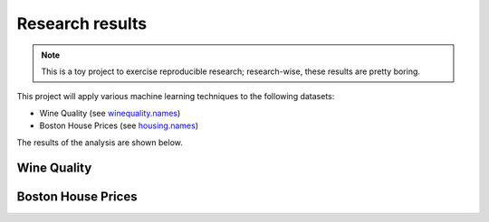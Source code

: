 Research results
================

.. note::
   This is a toy project to exercise reproducible research; research-wise, these results are pretty boring.


This project will apply various machine learning techniques to the following datasets:

* Wine Quality (see `winequality.names <https://github.com/master-ai-batch5/M05-mp-decaillet/blob/main/data/housing.names>`_)
* Boston House Prices (see `housing.names <https://github.com/master-ai-batch5/M05-mp-decaillet/blob/main/data/housing.names>`_)

The results of the analysis are shown below.

Wine Quality
------------

.. testcode::

   print("TODO")

.. testoutput::

    TODO


Boston House Prices
-------------------

.. testcode::

   print("TODO")

.. testoutput::

    TODO
